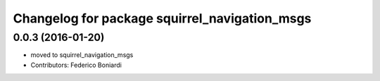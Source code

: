 ^^^^^^^^^^^^^^^^^^^^^^^^^^^^^^^^^^^^^^^^^^^^^^
Changelog for package squirrel_navigation_msgs
^^^^^^^^^^^^^^^^^^^^^^^^^^^^^^^^^^^^^^^^^^^^^^

0.0.3 (2016-01-20)
------------------
* moved to squirrel_navigation_msgs
* Contributors: Federico Boniardi
